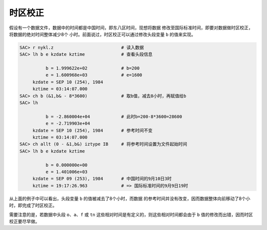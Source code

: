 时区校正
========

假设有一个数据文件，数据中的时间都是中国时间，即东八区时间，现想将数据
修改至国际标准时间，即要对数据做时区校正，将数据的绝对时间整体减少8个
小时。前面说过，时区校正可以通过修改头段变量 ``b`` 的值来实现。

.. code:: bash

    SAC> r nykl.z                          # 读入数据
    SAC> lh b e kzdate kztime              # 查看头段信息

              b = 1.999622e+02             # b=200
              e = 1.600968e+03             # e=1600
         kzdate = SEP 10 (254), 1984
         kztime = 03:14:07.000
    SAC> ch b (&1,b& - 8*3600)             # 取b值，减去8小时，再赋值给b
    SAC> lh

              b = -2.860004e+04            # 此时b=200-8*3600=28600
              e = -2.719903e+04
         kzdate = SEP 10 (254), 1984       # 参考时间不变
         kztime = 03:14:07.000
    SAC> ch allt (0 - &1,b&) iztype IB     # 将参考时间设置为文件起始时间
    SAC> lh b e kzdate kztime

              b = 0.000000e+00
              e = 1.401006e+03
         kzdate = SEP 09 (253), 1984       # 中国时间的9月10日3时
         kztime = 19:17:26.963             # => 国际标准时间的9月9日19时

从上面的例子中可以看出，头段变量 ``b`` 的值被减去了8个小时，而数据
的参考时间并没有改变，因而数据整体向前移动了8个小时，即完成了时区校正。

需要注意的是，若数据中头段 ``o``\ 、\ ``a``\ 、\ ``f`` 或 ``tn``
这些相对时间是有定义的，则这些相对时间都会由于 ``b``
值的修改而出错，因而时区校正要尽早做。
